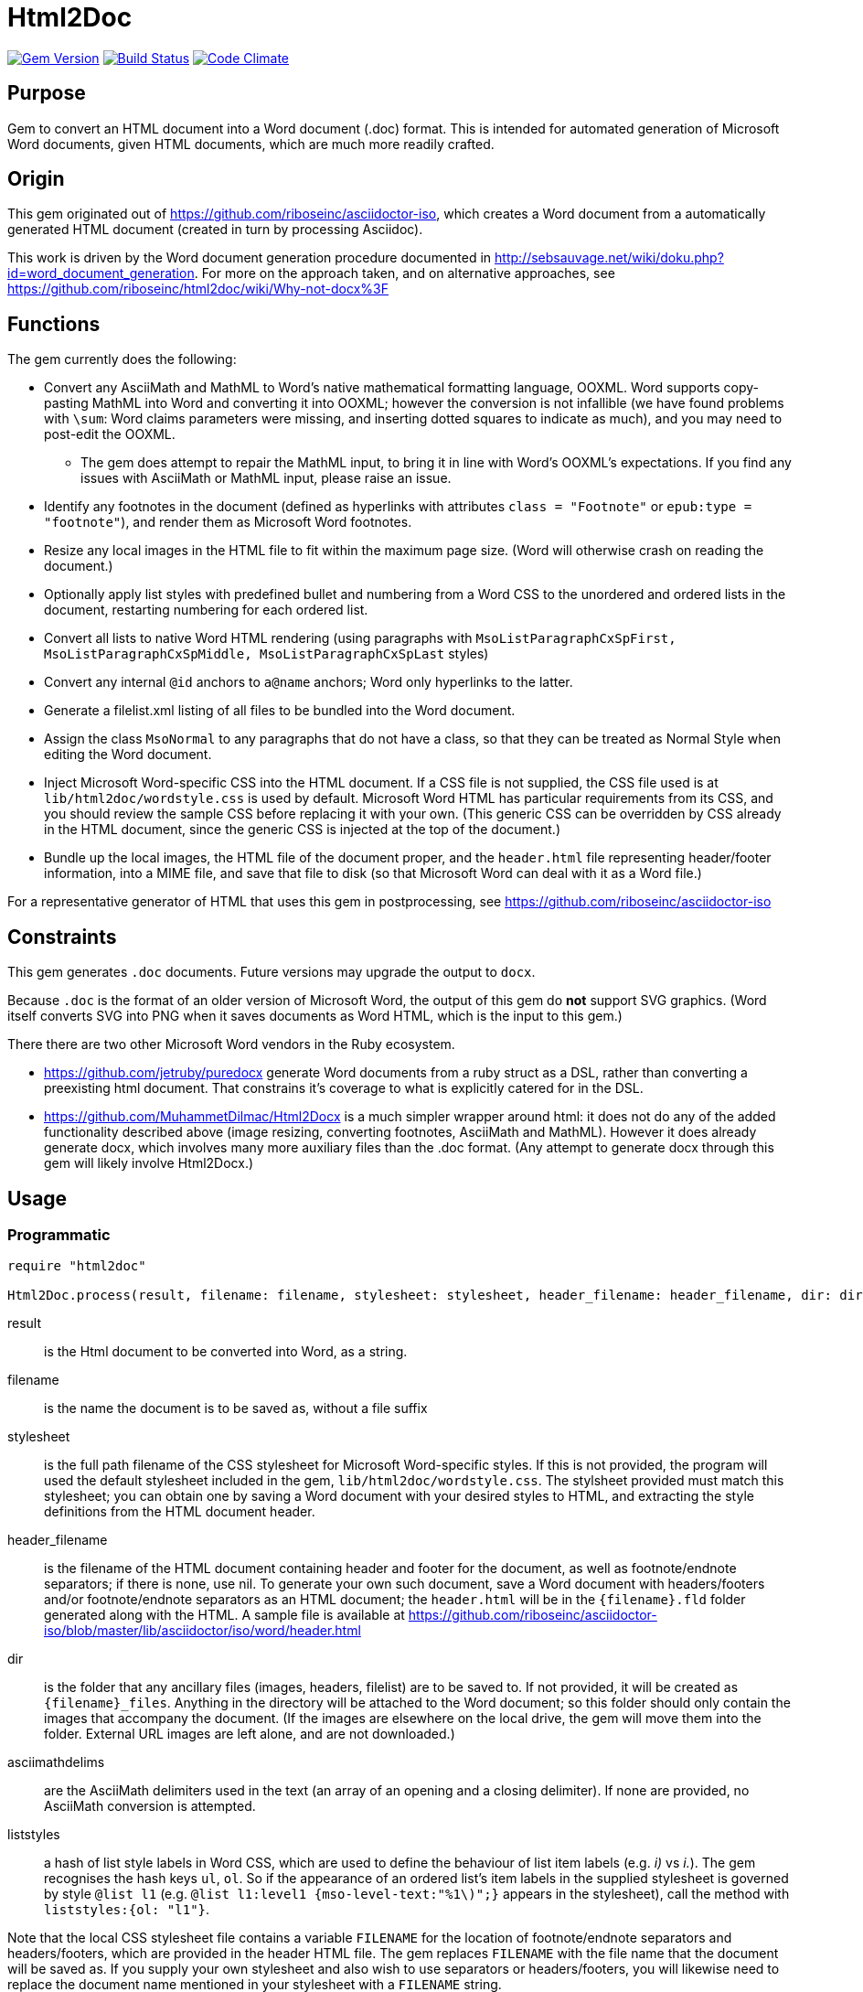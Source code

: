 = Html2Doc

image:https://img.shields.io/gem/v/html2doc.svg["Gem Version", link="https://rubygems.org/gems/html2doc"]
image:https://img.shields.io/travis/riboseinc/html2doc/master.svg["Build Status", link="https://travis-ci.com/riboseinc/html2doc"]
image:https://codeclimate.com/github/riboseinc/html2doc/badges/gpa.svg["Code Climate", link="https://codeclimate.com/github/riboseinc/html2doc"]

== Purpose

Gem to convert an HTML document into a Word document (.doc) format. This is intended for automated generation of Microsoft Word documents, given HTML documents, which are much more readily crafted.

== Origin

This gem originated out of https://github.com/riboseinc/asciidoctor-iso, which creates a Word document from a automatically generated HTML document (created in turn by processing Asciidoc).

This work is driven by the Word document generation procedure documented in http://sebsauvage.net/wiki/doku.php?id=word_document_generation. For more on the approach taken, and on alternative approaches, see https://github.com/riboseinc/html2doc/wiki/Why-not-docx%3F

== Functions

The gem currently does the following:

* Convert any AsciiMath and MathML to Word's native mathematical formatting language, OOXML. Word supports copy-pasting MathML into Word and converting it into OOXML; however the conversion is not infallible (we have found problems with `\sum`: Word claims parameters were missing, and inserting dotted squares to indicate as much), and you may need to post-edit the OOXML.
** The gem does attempt to repair the MathML input, to bring it in line with Word's OOXML's expectations. If you find any issues with AsciiMath or MathML input, please raise an issue.
* Identify any footnotes in the document (defined as hyperlinks with attributes `class = "Footnote"` or `epub:type = "footnote"`), and render them as Microsoft Word footnotes.
* Resize any local images in the HTML file to fit within the maximum page size. (Word will otherwise crash on reading the document.)
* Optionally apply list styles with predefined bullet and numbering from a Word CSS to the unordered and ordered lists in the document, restarting numbering for each ordered list.
* Convert all lists to native Word HTML rendering (using paragraphs with `MsoListParagraphCxSpFirst, MsoListParagraphCxSpMiddle, MsoListParagraphCxSpLast` styles)
* Convert any internal `@id` anchors to `a@name` anchors; Word only hyperlinks to the latter.
* Generate a filelist.xml listing of all files to be bundled into the Word document.
* Assign the class `MsoNormal` to any paragraphs that do not have a class, so that they can be treated as Normal Style when editing the Word document.
* Inject Microsoft Word-specific CSS into the HTML document. If a CSS file is not supplied, the CSS file used is at `lib/html2doc/wordstyle.css` is used by default. Microsoft Word HTML has particular requirements from its CSS, and you should review the sample CSS before replacing it with your own. (This generic CSS can be overridden by CSS already in the HTML document, since the generic CSS is injected at the top of the document.)
* Bundle up the local images, the HTML file of the document proper, and the `header.html` file representing header/footer information, into a MIME file, and save that file to disk (so that Microsoft Word can deal with it as a Word file.)

For a representative generator of HTML that uses this gem in postprocessing, see https://github.com/riboseinc/asciidoctor-iso

== Constraints

This gem generates `.doc` documents. Future versions may upgrade the output to `docx`.

Because `.doc` is the format of an older version of Microsoft Word, the output of this gem do *not* support SVG graphics. (Word itself converts SVG into PNG when it saves documents as Word HTML, which is the input to this gem.)

There there are two other Microsoft Word vendors in the Ruby ecosystem.

* https://github.com/jetruby/puredocx generate Word documents from a ruby struct as a DSL, rather than converting a preexisting html document. That constrains it's coverage to what is explicitly catered for in the DSL.
* https://github.com/MuhammetDilmac/Html2Docx is a much simpler wrapper around html: it does not do any of the added functionality described above (image resizing, converting footnotes, AsciiMath and MathML). However it does already generate docx, which involves many more auxiliary files than the .doc format. (Any attempt to generate docx through this gem will likely involve Html2Docx.)

== Usage

=== Programmatic

[source,ruby]
--
require "html2doc"

Html2Doc.process(result, filename: filename, stylesheet: stylesheet, header_filename: header_filename, dir: dir, asciimathdelims: asciimathdelims, liststyles: liststyles)
--

result:: is the Html document to be converted into Word, as a string.
filename:: is the name the document is to be saved as, without a file suffix
stylesheet:: is the full path filename of the CSS stylesheet for Microsoft Word-specific styles. If this is not provided, the program will used the default stylesheet included in the gem, `lib/html2doc/wordstyle.css`. The stylsheet provided must match this stylesheet; you can obtain one by saving a Word document with your desired styles to HTML, and extracting the style definitions from the HTML document header.
header_filename:: is the filename of the HTML document containing header and footer for the document, as well as footnote/endnote separators; if there is none, use nil. To generate your own such document, save a Word document with headers/footers and/or footnote/endnote separators as an HTML document; the `header.html` will be in the `{filename}.fld` folder generated along with the HTML. A sample file is available at https://github.com/riboseinc/asciidoctor-iso/blob/master/lib/asciidoctor/iso/word/header.html
dir:: is the folder that any ancillary files (images, headers, filelist) are to be saved to. If not provided, it will be created as `{filename}_files`. Anything in the directory will be attached to the Word document; so this folder should only contain the images that accompany the document. (If the images are elsewhere on the local drive, the gem will move them into the folder. External URL images are left alone, and are not downloaded.)
asciimathdelims:: are the AsciiMath delimiters used in the text (an array of an opening and a closing delimiter). If none are provided, no AsciiMath conversion is attempted.
liststyles:: a hash of list style labels in Word CSS, which are used to define the behaviour of list item labels (e.g. _i)_ vs _i._). The gem recognises the hash keys `ul`, `ol`. So if the appearance of an ordered list's item labels in the supplied stylesheet is governed by style `@list l1` (e.g. `@list l1:level1 {mso-level-text:"%1\)";}` appears in the stylesheet), call the method with `liststyles:{ol: "l1"}`.

Note that the local CSS stylesheet file contains a variable `FILENAME` for the location of footnote/endnote separators and headers/footers, which are provided in the header HTML file. The gem replaces `FILENAME` with the file name that the document will be saved as. If you supply your own stylesheet and also wish to use separators or headers/footers, you will likewise need to replace the document name mentioned in your stylesheet with a `FILENAME` string.

=== Command line

We include a script in this distribution that processes files from the command line, optionally including header and stylesheet:

[source,console]
--
$ bin/html2doc --header header.html --stylesheet stylesheet.css filename.html
--

=== Converting document output to "`Native Word`" (`.docx`)

The generated Word document is not quite in the most "`native`" format used by Word, `.docx`: it outputs the older `.doc` format. (See https://github.com/riboseinc/html2doc/wiki/Why-not-docx%3F for the reasons why.)

Here are the steps to convert our output into native-`docx`.

==== Microsoft Word on macOS

. Open the generated Word document (`*.doc`) in Word.

. Press "`Save`", it prompts you to save as "`.mht`", but change it to "`.doc`", then "`Save".

. It may automatically prompt you, but if not, do "`Save As`", change the file type to "`.docx`".

.. Change the "`View`" to "`Print Layout`".

.. Right click the Table of Contents, click "`Update Field`" (and either selection of "`Update page numbers only`" / "`Update entire able`").

. Press "`Save`" again to save changes.

. Now you have a distributable, native-`docx`, Word document.


== Caveats

=== HTML

The good news is that Word understands HTML.

The bad news is that Word's understanding of HTML is HTML 4. In order for bookmarks to work, for example, this gem has to translate `<p id="">` back down into `<p><a name="">`. Word (and this gem) will not do much with HTML 5-specific elements (or SVG graphics), and if you're generating HTML for automated generation of Word documents, you need to keep your HTML old-fashioned.

=== CSS

The good news with generating a Word document via HTML is that Word understands CSS, and you can determine much of what the Word document looks like by manipulating that CSS. That extends to features that are not part of HTML CSS: if you want to work out how to get Word to do something in CSS, save a Word document that already does what you want as HTML, and inspect the HTML and CSS you get.

The bad news is that Word's implementation of CSS is poorly documented -- even if Office HTML is documented in a 1300 page document (online at https://stigmortenmyre.no/mso/, https://www.rodriguezcommaj.com/assets/resources/microsoft-office-html-and-xml-reference.pdf), and the CSS selectors are only partially and selectively implemented. For list styles, for example, `mso-level-text` governs how the list label is displayed; but it is only recognised in a `@list` style: it is ignored in a CSS rule like `ol li`, or in a `style` attribute on a node. Working out the right CSS for what you want will take some trial and error, and you are better placed to try to do things Word's way than the right way.

=== XSLT

This gem is published with an early draft of the XSLT stylesheet transforming MathML into OOXML, `mml2omml.xsl`, that has published for several years now as part of the https://github.com/TEIC/Stylesheets[TEI stylesheet set]. (We have made some further minor edits to the stylesheet.) The stylesheets have been published under a dual Creative Commons Sharealike/BSD licence.

The good news is that the stylesheet is not identical to the stylesheet `mathml2omml.xsl` that is published with Microsoft Word, so it can and has been redistributed.

The bad news is that the stylesheet is not identical to the stylesheet `mathml2omml.xsl` that is published with Microsoft Word, so it isn't guaranteed to have identical output. If you want to make sure that your MathML import is identical to what Word currently uses, replace `mml2omml.xsl` with `mathml2omml.xsl`, and edit the gem accordingly for your local installation. On Windows, you will find the stylesheet in the same directory as the `winword.exe` executable. On Mac, right-click on the Word application, and select "Show Package Contents"; you will find the stylesheet under `Contents/Resources`.

=== Lists
Natively, Word does not use `<ol>`, `<ul>`, or `<dl>` lists in its HTML exports at all: it uses paragraphs styled with list styles. If you save a Word document as HTML in order to use its CSS for Word documents generated by HTML, those styles will still work (with the caveat that you will need to extract the `@list` style specific to ordered and unordered lists, and pass it as a `liststyles` parameter to the conversion). Word HTML understands `<ol>, <ul>, <li>`, but its rendering is fragile: in particular, any instance of `<p>` within a `<li>` is treated as a new list item (so Word HTML will not let you have multi-paragraph list items if you use native HTML.) This gem now exports lists as Word HTML prefers to see them, with `MsoListParagraphCxSpFirst, MsoListParagraphCxSpMiddle, MsoListParagraphCxSpLast` styles. You will need to include these in the CSS stylesheet you supply, in order to get the right indentation for lists.

=== Math Positioning
By default, mathematical formulas that are the only content of their paragraph are rendered as centered in Word. If you want your AsciiMath or MathML to be left-aligned or right-aligned, add `style="text-align:left"` or `style="text-align:right"` to its ancestor `div`, `p` or `td` node in HTML.

== Example

The `spec/examples` directory includes `rice.doc` and its source files: this Word document has been generated from `rice.html` through a call to html2doc from https://github.com/riboseinc/asciidoctor-iso. (The source document `rice.html` was itself generated from Asciidoc, rather than being hand-crafted.)
